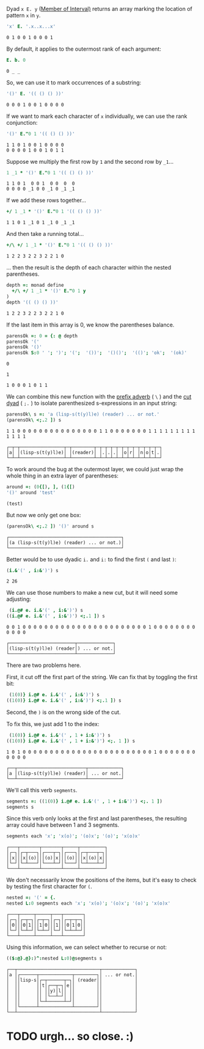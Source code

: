 
Dyad ~x E. y~ ([[http://www.jsoftware.com/help/dictionary/decapdot.htm][Member of Interval)]] returns an array marking the location of pattern =x= in =y=.

#+begin_src J :exports both
'x' E. '.x..x...x'
#+end_src
#+RESULTS:
: 0 1 0 0 1 0 0 0 1

By default, it applies to the outermost rank of each argument:

#+begin_src J :exports both
E. b. 0
#+end_src
#+RESULTS:
: 0 _ _

So, we can use it to mark occurrences of a substring:

#+begin_src J :exports both
'()' E. '(( () () ))'
#+end_src
#+RESULTS:
: 0 0 0 1 0 0 1 0 0 0 0

If we want to mark each character of =x= individually, we can use the rank conjunction:

#+begin_src J :exports both
'()' E."0 1 '(( () () ))'
#+end_src
#+RESULTS:
: 1 1 0 1 0 0 1 0 0 0 0
: 0 0 0 0 1 0 0 1 0 1 1

Suppose we multiply the first row by =1= and the second row by =_1=...

#+begin_src J :exports both
1 _1 * '()' E."0 1 '(( () () ))'
#+end_src
#+RESULTS:
: 1 1 0 1  0 0 1  0 0  0  0
: 0 0 0 0 _1 0 0 _1 0 _1 _1

If we add these rows together...

#+begin_src J :exports both
+/ 1 _1 * '()' E."0 1 '(( () () ))'
#+end_src
#+RESULTS:
: 1 1 0 1 _1 0 1 _1 0 _1 _1

And then take a running total...

#+begin_src J :exports both
+/\ +/ 1 _1 * '()' E."0 1 '(( () () ))'
#+end_src
#+RESULTS:
: 1 2 2 3 2 2 3 2 2 1 0

... then the result is the depth of each character within the nested parentheses.

#+begin_src J :session :exports both
depth =: monad define
  +/\ +/ 1 _1 * '()' E."0 1 y
)
depth '(( () () ))'
#+end_src
#+RESULTS:
: 1 2 2 3 2 2 3 2 2 1 0

If the last item in this array is 0, we know the parentheses balance.

#+begin_src J :session :exports both
parensOk =: 0 = {: @ depth
parensOk '('
parensOk '()'
parensOk S:0 ' '; ')'; '(';  '())';  '()()';  '(()'; 'ok';  '(ok)'
#+end_src
#+RESULTS:
: 0
: 
: 1
: 
: 1 0 0 0 1 0 1 1

We can combine this new function with the [[http://www.jsoftware.com/help/dictionary/d430.htm][prefix adverb]] ( =\= ) and the [[http://www.jsoftware.com/help/dictionary/d331.htm][cut dyad]] ( =;.= ) to isolate parenthesized s-expressions in an input string:

#+begin_src J :session :exports both
parensOk\ s =: 'a (lisp-s(t(y)l)e) (reader) ... or not.'
(parensOk\ <;.2 ]) s
#+end_src
#+RESULTS:
: 1 1 0 0 0 0 0 0 0 0 0 0 0 0 0 0 0 1 1 0 0 0 0 0 0 0 1 1 1 1 1 1 1 1 1 1 1 1 1
: 
: ┌─┬─┬────────────────┬─┬────────┬─┬─┬─┬─┬─┬─┬─┬─┬─┬─┬─┬─┐
: │a│ │(lisp-s(t(y)l)e)│ │(reader)│ │.│.│.│ │o│r│ │n│o│t│.│
: └─┴─┴────────────────┴─┴────────┴─┴─┴─┴─┴─┴─┴─┴─┴─┴─┴─┴─┘

To work around the bug at the outermost layer, we could just wrap the whole thing in an extra layer of parentheses:

#+begin_src J :session :exports both
around =: (0{[), ], (1{[)
'()' around 'test'
#+end_src
#+RESULTS:
: (test)

But now we only get one box:

#+begin_src J :session :exports both
(parensOk\ <;.2 ]) '()' around s
#+end_src
#+RESULTS:
: ┌─────────────────────────────────────────┐
: │(a (lisp-s(t(y)l)e) (reader) ... or not.)│
: └─────────────────────────────────────────┘

Better would be to use dyadic =i.= and =i:= to find the first =(= and last =)=:

#+begin_src J :session :exports both
(i.&'(' , i:&')') s
#+end_src
#+RESULTS:
: 2 26

We can use those numbers to make a new cut, but it will need some adjusting:

#+begin_src J :session :exports both
         (i.@# e. i.&'(' , i:&')') s
        ((i.@# e. i.&'(' , i:&')') <;.1 ]) s
#+end_src
#+RESULTS:
: 0 0 1 0 0 0 0 0 0 0 0 0 0 0 0 0 0 0 0 0 0 0 0 0 0 0 1 0 0 0 0 0 0 0 0 0 0 0 0
: 
: ┌────────────────────────┬─────────────┐
: │(lisp-s(t(y)l)e) (reader│) ... or not.│
: └────────────────────────┴─────────────┘

There are two problems here.

First, it cut off the first part of the string. We can fix that by toggling the first bit:

#+begin_src J :session
   (1(0)} i.@# e. i.&'(' , i:&')') s
  ((1(0)} i.@# e. i.&'(' , i:&')') <;.1 ]) s
#+end_src
#+RESULTS:
: 1 0 1 0 0 0 0 0 0 0 0 0 0 0 0 0 0 0 0 0 0 0 0 0 0 0 1 0 0 0 0 0 0 0 0 0 0 0 0
: 
: ┌──┬────────────────────────┬─────────────┐
: │a │(lisp-s(t(y)l)e) (reader│) ... or not.│
: └──┴────────────────────────┴─────────────┘

Second, the =)= is on the wrong side of the cut.

To fix this, we just add 1 to the index:

#+begin_src J :session :exports both
   (1(0)} i.@# e. i.&'(' , 1 + i:&')') s
  ((1(0)} i.@# e. i.&'(' , 1 + i:&')') <;. 1 ]) s
#+end_src
#+RESULTS:
: 1 0 1 0 0 0 0 0 0 0 0 0 0 0 0 0 0 0 0 0 0 0 0 0 0 0 0 1 0 0 0 0 0 0 0 0 0 0 0
: 
: ┌──┬─────────────────────────┬────────────┐
: │a │(lisp-s(t(y)l)e) (reader)│ ... or not.│
: └──┴─────────────────────────┴────────────┘

We'll call this verb =segments=.

#+begin_src J :session
  segments =: ((1(0)} i.@# e. i.&'(' , 1 + i:&')') <;. 1 ])
  segments s
#+end_src
#+RESULTS:
: ┌──┬─────────────────────────┬────────────┐
: │a │(lisp-s(t(y)l)e) (reader)│ ... or not.│
: └──┴─────────────────────────┴────────────┘

Since this verb only looks at the first and last parentheses, the resulting array could have between 1 and 3 segments.

#+begin_src J :session :exports both
segments each 'x'; 'x(o)'; '(o)x'; '(o)'; 'x(o)x'
#+end_src
#+RESULTS:
: ┌───┬───────┬───────┬─────┬─────────┐
: │┌─┐│┌─┬───┐│┌───┬─┐│┌───┐│┌─┬───┬─┐│
: ││x│││x│(o)│││(o)│x│││(o)│││x│(o)│x││
: │└─┘│└─┴───┘│└───┴─┘│└───┘│└─┴───┴─┘│
: └───┴───────┴───────┴─────┴─────────┘

We don't necessarily know the positions of the items, but it's easy to check by testing the first character for =(=.

#+begin_src J :session :exports both
nested =: '(' = {.
nested L:0 segments each 'x'; 'x(o)'; '(o)x'; '(o)'; 'x(o)x'
#+end_src
#+RESULTS:
: ┌───┬─────┬─────┬───┬───────┐
: │┌─┐│┌─┬─┐│┌─┬─┐│┌─┐│┌─┬─┬─┐│
: ││0│││0│1│││1│0│││1│││0│1│0││
: │└─┘│└─┴─┘│└─┴─┘│└─┘│└─┴─┴─┘│
: └───┴─────┴─────┴───┴───────┘


Using this information, we can select whether to recurse or not:

#+begin_src J :session :exports both
(($:@}.@}:)^:nested L:0)@segments s
#+end_src
#+RESULTS:
: ┌──┬──────────────────────────────┬────────────┐
: │a │┌──────┬────────────┬────────┐│ ... or not.│
: │  ││lisp-s│┌─┬──────┬─┐│ (reader││            │
: │  ││      ││t│┌──┬─┐│e││        ││            │
: │  ││      ││ ││y)│l││ ││        ││            │
: │  ││      ││ │└──┴─┘│ ││        ││            │
: │  ││      │└─┴──────┴─┘│        ││            │
: │  │└──────┴────────────┴────────┘│            │
: └──┴──────────────────────────────┴────────────┘


* TODO urgh... so close. :)
:PROPERTIES:
:TS:       <2014-05-21 02:31AM>
:ID:       e78if1h0ohg0
:END:

